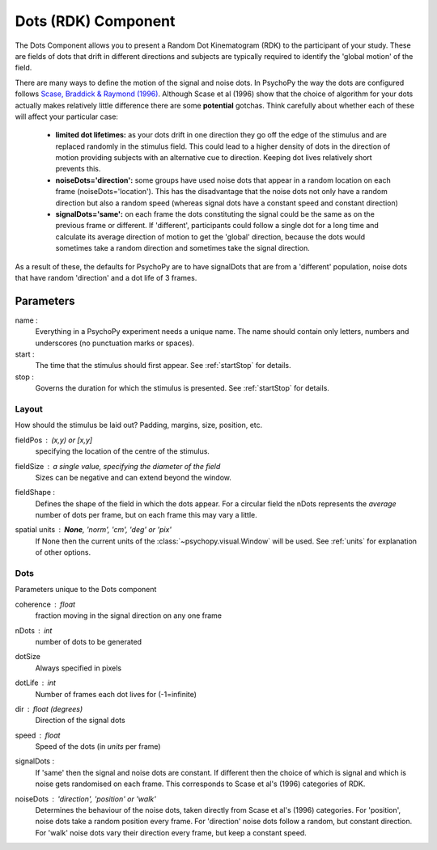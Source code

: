 .. _dots:

Dots (RDK) Component
-------------------------------

The Dots Component allows you to present a Random Dot Kinematogram (RDK) to the participant of your study. These are fields of dots that drift in different directions and subjects are typically required to identify the 'global motion' of the field. 

There are many ways to define the motion of the signal and noise dots. In PsychoPy the way the dots are configured follows `Scase, Braddick & Raymond (1996) <http://www.sciencedirect.com/science/article/pii/0042698995003258>`_. Although Scase et al (1996) show that the choice of algorithm for your dots actually makes relatively little difference there are some **potential** gotchas. Think carefully about whether each of these will affect your particular case:

    * **limited dot lifetimes:** as your dots drift in one direction they go off the edge of the stimulus and are replaced randomly in the stimulus field. This could lead to a higher density of dots in the direction of motion providing subjects with an alternative cue to direction. Keeping dot lives relatively short prevents this.
    
    * **noiseDots='direction':** some groups have used noise dots that appear in a random location on each frame (noiseDots='location'). This has the disadvantage that the noise dots not only have a random direction but also a random speed (whereas signal dots have a constant speed and constant direction)
    
    * **signalDots='same':** on each frame the dots constituting the signal could be the same as on the previous frame or different. If 'different', participants could follow a single dot for a long time and calculate its average direction of motion to get the 'global' direction, because the dots would sometimes take a random direction and sometimes take the signal direction.
    
As a result of these, the defaults for PsychoPy are to have signalDots that are from a 'different' population, noise dots that have random 'direction' and a dot life of 3 frames.

Parameters
~~~~~~~~~~~~

name :
    Everything in a PsychoPy experiment needs a unique name. The name should contain only letters, numbers and underscores (no punctuation marks or spaces).
    
start :
    The time that the stimulus should first appear. See :ref:`startStop` for details.

stop : 
    Governs the duration for which the stimulus is presented. See :ref:`startStop` for details.

Layout
======
How should the stimulus be laid out? Padding, margins, size, position, etc.

fieldPos : (x,y) or [x,y]
    specifying the location of the centre of the stimulus.
    
fieldSize : a single value, specifying the diameter of the field
    Sizes can be negative and can extend beyond the window.
    
fieldShape : 
    Defines the shape of the field in which the dots appear. For a circular field the nDots represents the `average` number of dots per frame, but on each frame this may vary a little.

spatial units : **None**, 'norm', 'cm', 'deg' or 'pix'
    If None then the current units of the :class:`~psychopy.visual.Window` will be used.
    See :ref:`units` for explanation of other options.

Dots
====
Parameters unique to the Dots component

coherence : float
    fraction moving in the signal direction on any one frame

nDots : int
    number of dots to be generated

dotSize
    Always specified in pixels
    
dotLife : int
    Number of frames each dot lives for (-1=infinite)
    
dir : float (degrees)
    Direction of the signal dots
    
speed : float
    Speed of the dots (in *units* per frame)
    
signalDots :
    If 'same' then the signal and noise dots are constant. If different then the choice of which is signal and which is noise gets randomised on each frame. This corresponds to Scase et al's (1996) categories of RDK.
    
noiseDots : *'direction'*, 'position' or 'walk'
    Determines the behaviour of the noise dots, taken directly from Scase et al's (1996) categories. For 'position', noise dots take a random position every frame. For 'direction' noise dots follow a random, but constant direction. For 'walk' noise dots vary their direction every frame, but keep a constant speed.

.. seealso::
    
    API reference for :class:`~psychopy.visual.DotStim`
